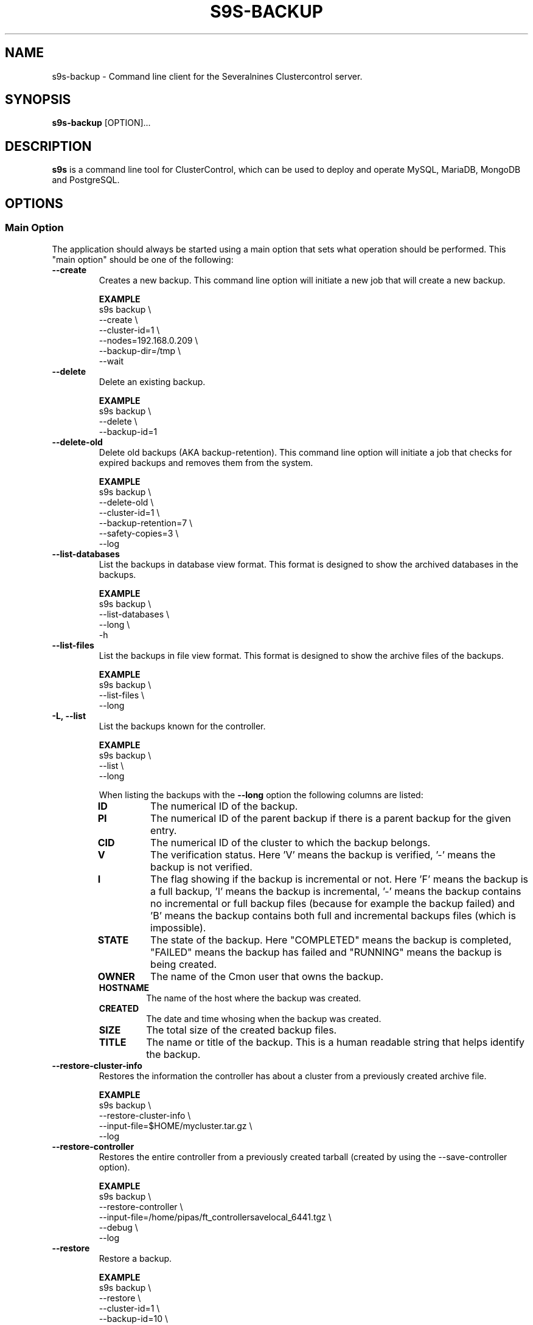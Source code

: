 .TH S9S-BACKUP 1 "December 12, 2017"

.SH NAME
s9s-backup \- Command line client for the Severalnines Clustercontrol server.
.SH SYNOPSIS
.B s9s-backup
.RI [OPTION]...
.SH DESCRIPTION
\fBs9s\fP  is a command line tool for ClusterControl, which can be used to
deploy and operate MySQL, MariaDB, MongoDB and PostgreSQL.

.SH OPTIONS

.\"
.\" Main Option
.\"
.SS "Main Option"
The application should always be started using a main option that sets what
operation should be performed. This "main option" should be one of the
following:

.TP
.B \-\^\-create
Creates a new backup. This command line option will initiate a new job that will
create a new backup.

.B EXAMPLE
.nf
s9s backup \\
    --create \\
    --cluster-id=1 \\
    --nodes=192.168.0.209 \\
    --backup-dir=/tmp \\
    --wait
.fi

.TP
.B \-\^\-delete
Delete an existing backup.

.B EXAMPLE
.nf
s9s backup \\
    --delete \\
    --backup-id=1
.fi

.TP
.B \-\^\-delete\-old
Delete old backups (AKA backup-retention). This command line option will
initiate a job that checks for expired backups and removes them from the system.

.B EXAMPLE
.nf
s9s backup \\
    --delete-old \\
    --cluster-id=1 \\
    --backup-retention=7 \\
    --safety-copies=3 \\
    --log
.fi

.TP
.B \-\^\-list\-databases
List the backups in database view format. This format is designed to show the
archived databases in the backups.

.B EXAMPLE
.nf
s9s backup \\
    --list-databases \\
    --long \\
    -h
.fi

.TP
.B \-\^\-list\-files
List the backups in file view format. This format is designed to show the
archive files of the backups.

.B EXAMPLE
.nf
s9s backup \\
    --list-files \\
    --long 
.fi

.TP
.B \-L, \-\^\-list
List the backups known for the controller.

.B EXAMPLE
.nf
s9s backup \\
    --list \\
    --long
.fi

When listing the backups with the \fB\-\^\-long\fP option the following columns
are listed:

.\"
.\" The list of columns the s9s backup --list --long command will produce.
.\"
.RS 7
.TP
.B ID
The numerical ID of the backup.

.TP 
.B PI
The numerical ID of the parent backup if there is a parent backup for the given
entry.

.TP
.B CID
The numerical ID of the cluster to which the backup belongs.

.TP
.B V
The verification status. Here 'V' means the backup is verified, '-' means the
backup is not verified.

.TP
.B I 
The flag showing if the backup is incremental or not. Here 'F' means the backup
is a full backup, 'I' means the backup is incremental, '-' means the backup
contains no incremental or full backup files (because for example the backup
failed) and 'B' means the backup contains both full and incremental backups
files (which is impossible).

.TP
.B STATE
The state of the backup. Here "COMPLETED" means the backup is completed,
"FAILED" means the backup has failed and "RUNNING" means the backup is being
created.

.TP
.B OWNER
The name of the Cmon user that owns the backup.

.TP
.B HOSTNAME 
The name of the host where the backup was created.

.TP
.B CREATED
The date and time whosing when the backup was created.

.TP
.B SIZE
The total size of the created backup files.

.TP
.B TITLE
The name or title of the backup. This is a human readable string that helps
identify the backup.

.RE
.\"
.\" End of the list.
.\"

.TP
.B \-\^\-restore\-cluster\-info 
Restores the information the controller has about a cluster from a previously 
created archive file.

.B EXAMPLE
.nf
s9s backup \\
    --restore-cluster-info \\
    --input-file=$HOME/mycluster.tar.gz \\
    --log
.fi

.TP
.B \-\^\-restore\-controller
Restores the entire controller from a previously created tarball (created by
using the \-\^\-save\-controller option).

.B EXAMPLE
.nf
s9s backup \\
    --restore-controller \\
    --input-file=/home/pipas/ft_controllersavelocal_6441.tgz \\
    --debug \\
    --log 
.fi



.TP
.B \-\^\-restore
Restore a backup.

.B EXAMPLE
.nf
s9s backup \\
    --restore \\
    --cluster-id=1 \\
    --backup-id=10 \\
    --log
.fi


.TP
.B \-\^\-save\-cluster\-info
Saves the information the controller has about one cluster.

.B EXAMPLE
.nf
s9s backup \\
    --save-cluster-info \\
    --cluster-id=1 \\
    --backup-directory=$HOME/cmon-saved-clusters \\
    --output-file=mycluster.tar.gz \\
    --log
.fi

.TP
.B \-\^\-save\-controller
Saves the state of the controller into a tarball.

.B EXAMPLE
.nf
s9s backup \\
    --save-controller \\
    --backup-directory=/home/pipas \\
    --output-file=ft_controllersavelocal_6441.tgz \\
    --log 
.fi

.TP
.B \-\^\-verify
Creates a job to verify a backup. When this main option is used the 
\fB\-\^\-backup\-id\fP option has to be used to identify a backup and the 
\fB\-\^\-test\-server\fP is also necessary to provide a server where the backup
will be tested.

.B EXAMPLE
.nf
s9s backup \\
    --verify \\
    --cluster-id=1 \\
    --backup-id=2 \\
    --test-server=192.168.0.65 \\
    --wait 
.fi

.\"
.\"
.\"
.SS Generic Options

.TP
.B \-\-help
Print the help message and exist.

.TP
.B \-\-debug
Print even the debug level messages.

.TP
.B \-v, \-\-verbose
Print more messages than normally.

.TP
.B \-V, \-\-version
Print version information and exit.

.TP
.BR \-c " [\fIPROT\fP://]\fIHOSTNAME\fP[:\fIPORT\fP]" "\fR,\fP \-\^\-controller=" [\fIPROT\fP://]\\fIHOSTNAME\fP[:\fIPORT\fP]
The host name of the Cmon Controller. The protocol and port is also accepted as
part of the hostname (e.g. --controller="https://127.0.0.1:9556").

.TP
.BI \-P " PORT" "\fR,\fP \-\^\-controller-port=" PORT
The port where the Cmon Controller is waiting for connections.

.TP
.BI \-u " USERNAME" "\fR,\fP \-\^\-cmon\-user=" USERNAME
Sets the name of the Cmon user (the name of the account maintained by the Cmon
Controller) to be used to authenticate. Since most of the functionality needs
authentication this command line option should be very frequently used or set in
the configuration file. Please check the documentation of the s9s.conf(5) to see
how the Cmon User can be set using the \fBcmon_user\fP configuration variable.

.TP
.BI \-p " PASSWORD" "\fR,\fP \-\^\-password=" PASSWORD
The password for the Cmon User (whose user name is set using the 
\fB\-\^\-cmon\-user\fP command line option or using the \fBcmon_user\fP
configuration value). Providing the password is not mandatory, the user
authentication can also be done using a private/public keypair automatically.

.TP
.BI \-\^\-private\-key\-file= FILE
The path to the private key file that will be used for the authentication. The
default value for the private key is \fB~/.s9s/username.key\fP.

.TP
.BR \-\^\-date\-format =\fIFORMATSTRING\fP "]
Set the date and time format for the output of the program. The format string 
is as it is specified for the strftime() standard C library function. 

.TP
.B \-h, \-\-human\-readable
Print the sizes of files in human readable format.

.TP
.B \-l, \-\-long
This option is similar to the -l option for the standard ls UNIX utility
program. If the program creates a list of objects this option will change its
format to show more details.

.TP
.B \-\-print-json
The JSON strings will be printed while communicating with the controller. This 
option is for debugging purposes.

.TP
.BR \-\^\-color [ =\fIWHEN\fP "]
Turn on and off the syntax highlighting of the output. The supported values for 
.I WHEN
is
.BR never ", " always ", or " auto .

.TP
.B \-\-batch
Print no messages. If the application created a job print only the job ID number
and exit. If the command prints data do not use syntax highlight, headers,
totals, only the pure table to be processed using filters.

.TP
.B \-\-no\-header
Do not print headers for tables.

.\"
.\" Options Related to Newly Created Jobs
.\"
.SS Options Related to Newly Created Jobs
Some operations will start a job on the controller. The following command line
options can be used in relation to these jobs:

.TP
.B \-\-log
If the s9s application created a job and this command line option is provided it
will wait until the job is executed. While waiting the job logs will be shown
unless the silent mode is set.

.TP 
.BI \-\^\-recurrence= CRONTABSTRING
This option can be used to create recurring jobs, jobs that are repeated over
and over again until they are manually deleted. Every time the job is repeated a
new job will be instantiated by copying the original recurring job and starting
the copy. The option argument is a crontab style string defining the recurrence
of the job. 

The crontab string must have exactly five space separated fiels as follows:

.nf
          \fBfield          value
          ------------      ------\fR
          minute            0 - 59
          hour              0 - 23
          day of the month  1 - 31
          month             1 - 12
          day of the week   0 -  7
.fi

All the fields may be a simple expression or a list of simple expression
separated by a comma (,). The simple expression is either a star (*)
representing "all the possible values", an integer number representing the given
minute, hour, day or month (e.g. 5 for the fifth day of the month), or two
numbers separated by a dash representing an interval (e.g. 8-16 representing
every hour from 8 to 16). The simple expression can also define a "step" value,
so for example "*/2" might stand for "every other hour" or "8-16/2" might stand
for "every other hour between 8 and 16.

Please check crontab(5) for more details.

.TP
.BI \-\^\-schedule= DATETIME
The job will not be executed now but it is scheduled to execute later. The
datetime string is sent to the backend, so all the formats are supported that is
supported by the controller.

.TP
.BI \-\^\-timeout= SECONDS
Sets the timeout for the created job. If the execution of the job is not done
before the timeout counted from the start time of the job expires the job will
fail. Some jobs might not support the timeout feature, the controller might 
ignore this value.

.TP
.B \-\-wait
If the application created a job (e.g. to create a new cluster) and this command
line option is provided the s9s program  will wait until the job is executed.
While waiting a progress bar will be shown unless the silent mode is set.


.\"
.\"
.\"
.SS Cluster Related Options

.TP
.BI \-i " INTEGER" "\fR,\fP \-\^\-cluster-id=" INTEGER
If the operation related to an existing cluster this option can be used to
control which cluster will be manipulated. If the operation creates a new
cluster the cluster ID is assigned automatically, so this option can't be used.

.TP
.BI \-n " NAME" "\fR,\fP \-\^\-cluster-name=" NAME
Sets the cluster name. If the operation creates a new cluster this will be the
name of the new cluster. (Usage of this option for selecting an existing cluster
is not yet implemented.)

.TP
.BI \-\^\-nodes= NODELIST
The list of nodes or hosts enumerated in a special string using a semicolon as
field separator (e.g. "192.168.1.1;192.168.1.2"). 
The strings in the node list are urls that can have the following protocols:

.\"
.\"
.\"
.SS Backup Related Options

.TP
.BI \-\^\-backup\-directory= DIR
Sets where the created archive files are going to be placed.

.\"
.\" The backup format string.
.\"
.TP
.BR \-\^\-backup\-format [ =\fIFORMATSTRING\fP "]
The string that controls the format of the printed information about the
backups.  When this command line option is used the specified information will
be printed instead of the default columns. The format string uses the '%'
character to mark variable fields and flag characters as they are specified in
the standard printf() C library functions. The '%' specifiers are ended by field
name letters to refer to various properties of the backups.

The "%+12I" format string for example has the "+12" flag characters in it with
the standard meaning: the field will be 12 character wide and the "+" or "-"
sign will always be printed with the number. 

The properties of the backup are encoded by letters. The in the "%16H" for
example the letter "H" encodes the "host name". 

Standard '\\' notation is also available, \\n for example encodes a new-line 
character.

The s9s-tools support the following fields:

.RS 7

.TP
.B B
The date and time when the backup creation was beginning. The format used to
print the dates and times can be set using the \fB\-\-date\-format\fP

.TP
.B C
The backup file creation date and time. The format used to print the dates and
times can be set using the \fB\-\-date\-format\fP

.TP
.B d
The names of the databases in a comma seperated string list.

.TP
.B D
The description of the backup. If the "c" modifier is used (e.g. "%cD") the
configured description is shown.

.TP
.B e
The word "ENCRYPTED" or "UNENCRYOTED" depending on the encryption status of the
backup.

.TP
.B E
The date and time when the backup creation was ended. The format used to
print the dates and times can be set using the \fB\-\-date\-format\fP

.TP
.B F
The archive file name.

.TP
.B H
The backup host (the host that created the backup). If the "c" modifier is used
(e.g. "%cH") the configured backup host is shown.

.TP 
.B I
The numerical ID of the backup.

.TP
.B i
The numerical ID of the cluster to which the backup belongs.

.TP 
.B J
The numerical ID of the job that created the backup.

.TP
.B M
The backup method used. If the "c" modifier is used the configured backup method
will be shown.

.TP
.B O
The name of the owner of the backup.

.TP
.B P
The full path of the archive file.

.TP
.B R
The root directory of the backup.

.TP
.B S
The name of the storage host, the host where the backup was stored.

.TP
.B s
The size of the backup file measured in bytes.

.TP
.B t
The title of the backup. The can be added when the backup is created, it helps 
to identify the backup later.

.TP
.B v
The verification status of the backup. Possible values are "Unverified",
"Verified" and "Failed".

.TP
.B %
The percent sign itself. Use two percent signs, "%%" the same way the standard
printf() function interprets it as one percent sign.

.RE

.\"
.\"
.\"
.TP
.BI \-\^\-backup\-method= METHOD
Controls what backup software is going to be used to create the backup. The
Cmon controller currently supports the following methods: ndb, mysqldump, 
xtrabackupfull, xtrabackupincr, mongodump, pg_dump, pg_basebackup, mysqlpump.

.TP
.BI \-\^\-backup\-password= PASSWORD
The password for the SQL account that will create the backup. This command line
option is not mandatory.

.TP
.BI \-\^\-backup\-retention= DAYS
Controls a custom retention period for the backup, otherwise the default global
setting will be used. Specifying a positive number value here can control 
how long (in days) the taken backups will be preserved, -1 has a very special
meaning, it means the backup will be kept forever, while value 0 is the default,
means prefer the global setting (configurable on UI).

.TP
.BI \-\^\-safety\-copies= N
Controls how many safety backups should be kept while deleting old backups. This
command line option can be used together with the \fB\-\^\-delete\-old\fP
option.

.TP
.BI \-\^\-backup\-user= USERNAME
The username for the SQL account that will create the backup.

.TP
.BI \-\^\-encrypt\-backup
When this option is specified clustercontrol will attempt to encrypt the backup
files using AES-256 encryption (the key will be auto-generated if not exists yet
and stored in cluster configuration file).

.TP
.BI \-\^\-full\-path
Print the full path of the files.

.TP
.BI \-\^\-memory= MEGABYTES
Controls how many memory the archiver process should use while restoring an
archive. Currently only the \fBxtrabackup\fP supports this option.

.TP
.BI \-\^\-databases= LIST
A comma separated list of database names. This argument controls which databases
are going to be archived into the backup file. By default all the databases are
going to be archived.

.TP
.BI \-\^\-no\-compression
Do not compress the archive file created by the backup.

.TP
.BI \-\^\-on\-node
Do not copy the created archive file to the controller, store it on the node
where it was created.

.TP
.BI \-\^\-on\-controller
Stream and store the created backup files on the controller.

.TP
.BI \-\^\-parallellism= N
Controls how many threads are used while creating backup. Please note that not
all the backup methods support multi-thread operations.

.TP 
.BI \-\^\-subdirectory= MARKUPSTRING
Sets the name of the subdirectory that holds the newly created backup files.
The command line option argument is considered to be a subpath that may contain
the field specifiers using the usual "%X" format:

.RS 7

.TP
.B B
The date and time when the backup creation was beginning. 

.TP
.B H 
The name of the backup host, the host that created the backup.

.TP
.B i
The numerical ID of the cluster.

.TP
.B I
The numerical ID of the backup.

.TP
.B J
The numerical ID of the job that created the backup.

.TP
.B M 
The backup method (e.g. "mysqldump"). 

.TP
.B O
The name of the user who initiated the backup job.

.TP
.B S
The name of the storage host, the host that stores the backup files.

.TP
.B %
The percent sign itself. Use two percent signs, "%%" the same way the standard
printf() function interprets it as one percent sign.

.RE

.TP
.BI \-\^\-test\-server= HOSTNAME
Use the given server to verify the backup. If this option is provided while
creating a new backup after the backup is created a new job is going to be
created to verify the backup. 

During the verification the SQL software will be installed on the test server
and the backup will be restored on this server. The cerification job will be
successfull if the backup is successfully restored.

.TP
.BI \-\^\-title= STRING
A short human readable string that helps the user to identify the backup later.

.TP
.BI \-\^\-to\-individual\-files
Archive every database into individual files. Currently only the mysqldump
backup method supports this option.

.TP
.BI \-\^\-use\-pigz
Use the pigz program to compress archive.

.\"
.\"
.\"
.SH ENVIRONMENT
The s9s application will read and consider a number of environment variables.
Please check s9s(1) for more information.

.\" 
.\" The examples. The are very helpful for people just started to use the
.\" application.
.\" 
.SH EXAMPLES
.PP

Here is an example showing how to create a new backup.

.nf
# \fBs9s backup \\
    --create \\
    --nodes=192.168.1.199 \\
    --cluster-id=1 \\
    --wait\fR
.fi

Another example simply lists the backups:

.nf
# \fBs9s backup \\
    --list \\
    --cluster-id=1 \\
    --long -h\fR
.fi

The next example will create a job to verify the given backup identified by the
backup ID. The job will attempt to install MySql on the test server using the
same settings as for the given cluster, then restore the backup on this test
server. The job is successfull if the backup is succesfully restored on the test
server.

.nf
# \fBs9s backup \\
    --verify \\
    --log \\
    --backup-id=1 \\
    --test-server=192.168.0.55 \\
    --cluster-id=1
.fi
